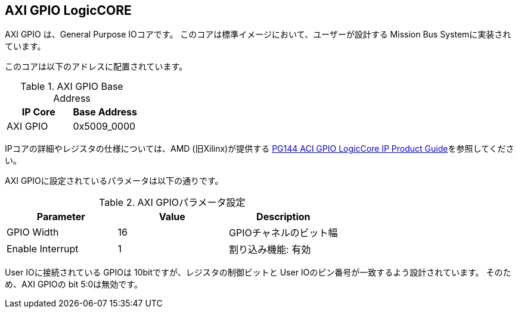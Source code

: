 == AXI GPIO LogicCORE
AXI GPIO は、General Purpose IOコアです。
このコアは標準イメージにおいて、ユーザーが設計する Mission Bus Systemに実装されています。

このコアは以下のアドレスに配置されています。

.AXI GPIO Base Address
[cols=",",options="header",]
|===
|IP Core | Base Address
|AXI GPIO | 0x5009_0000
|===

IPコアの詳細やレジスタの仕様については、AMD (旧Xilinx)が提供する https://docs.amd.com/v/u/en-US/pg144-axi-gpio[PG144 ACI GPIO LogicCore IP Product Guide]を参照してください。

AXI GPIOに設定されているパラメータは以下の通りです。

.AXI GPIOパラメータ設定
[cols=",,",options="header",]
|===
| Parameter        | Value | Description
| GPIO Width       |    16 | GPIOチャネルのビット幅
| Enable Interrupt |     1 | 割り込み機能: 有効
|===

User IOに接続されている GPIOは 10bitですが、レジスタの制御ビットと User IOのピン番号が一致するよう設計されています。
そのため、AXI GPIOの bit 5:0は無効です。


